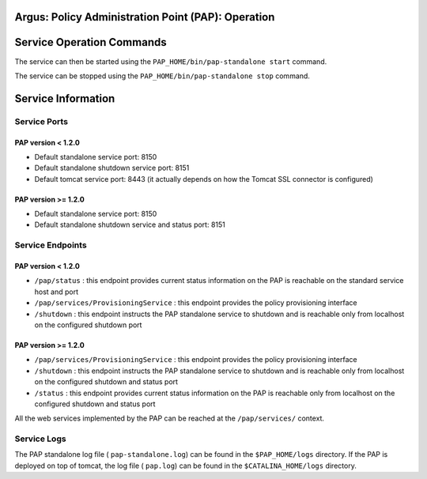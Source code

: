 .. _argus_pap_operation:


Argus: Policy Administration Point (PAP): Operation
===================================================

Service Operation Commands
==========================

The service can then be started using the
``PAP_HOME/bin/pap-standalone start`` command.

The service can be stopped using the
``PAP_HOME/bin/pap-standalone stop`` command.

Service Information
===================

Service Ports
-------------

PAP version < 1.2.0
~~~~~~~~~~~~~~~~~~~

-  Default standalone service port: 8150
-  Default standalone shutdown service port: 8151
-  Default tomcat service port: 8443 (it actually depends on how the
   Tomcat SSL connector is configured)

PAP version >= 1.2.0
~~~~~~~~~~~~~~~~~~~~

-  Default standalone service port: 8150
-  Default standalone shutdown service and status port: 8151

Service Endpoints
-----------------

PAP version < 1.2.0
~~~~~~~~~~~~~~~~~~~

-  ``/pap/status`` : this endpoint provides current status information
   on the PAP is reachable on the standard service host and port
-  ``/pap/services/ProvisioningService`` : this endpoint provides the
   policy provisioning interface
-  ``/shutdown`` : this endpoint instructs the PAP standalone service to
   shutdown and is reachable only from localhost on the configured
   shutdown port

PAP version >= 1.2.0
~~~~~~~~~~~~~~~~~~~~

-  ``/pap/services/ProvisioningService`` : this endpoint provides the
   policy provisioning interface
-  ``/shutdown`` : this endpoint instructs the PAP standalone service to
   shutdown and is reachable only from localhost on the configured
   shutdown and status port
-  ``/status`` : this endpoint provides current status information on
   the PAP is reachable only from localhost on the configured shutdown
   and status port

All the web services implemented by the PAP can be reached at the
``/pap/services/`` context.

Service Logs
------------

The PAP standalone log file ( ``pap-standalone.log``) can be found in
the ``$PAP_HOME/logs`` directory. If the PAP is deployed on top of
tomcat, the log file ( ``pap.log``) can be found in the
``$CATALINA_HOME/logs`` directory.
